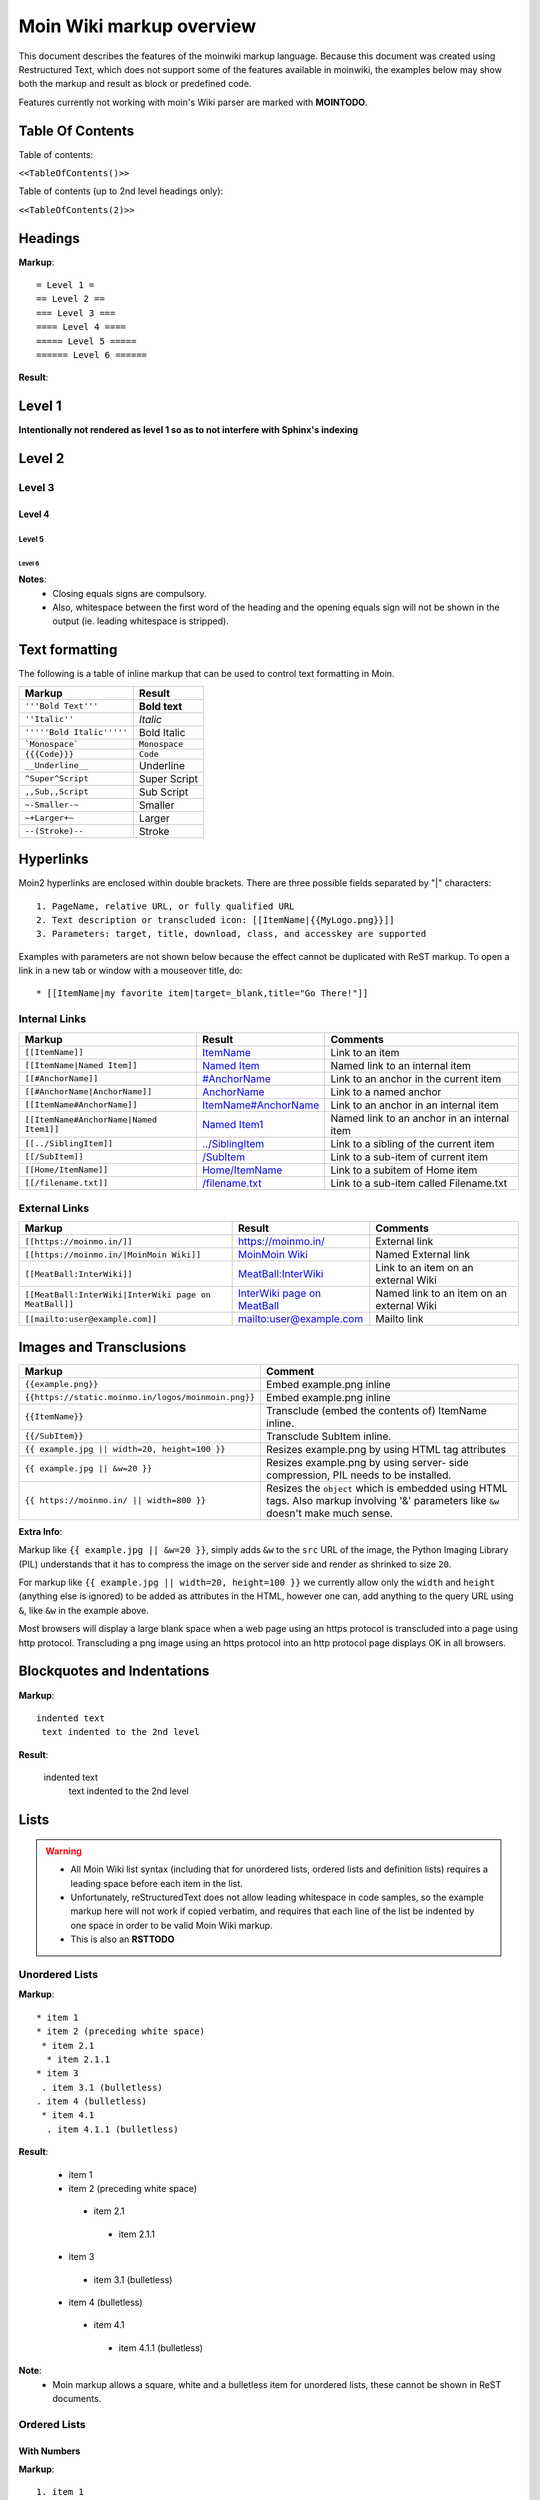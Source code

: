 .. role:: underline
.. role:: strikethrough
.. role:: sup
.. role:: sub
.. role:: bolditalic
.. role:: smaller
.. role:: larger


==========================
Moin Wiki markup overview
==========================

This document describes the features of the moinwiki markup language.
Because this document was created using  Restructured Text, which
does not support some of the features available in moinwiki, the
examples below may show both the markup and result as block or
predefined code.

Features currently not working with moin's Wiki parser are marked
with **MOINTODO**.

Table Of Contents
=================

Table of contents:

``<<TableOfContents()>>``

Table of contents (up to 2nd level headings only):

``<<TableOfContents(2)>>``

Headings
========

**Markup**: ::

 = Level 1 =
 == Level 2 ==
 === Level 3 ===
 ==== Level 4 ====
 ===== Level 5 =====
 ====== Level 6 ======

**Result**:

Level 1
=======

**Intentionally not rendered as level 1 so as to not interfere with Sphinx's indexing**

Level 2
=======

Level 3
-------

Level 4
*******

Level 5
:::::::

Level 6
+++++++

**Notes**:
 - Closing equals signs are compulsory.
 - Also, whitespace between the first word of the heading and the
   opening equals sign will not be shown in the output (ie. leading
   whitespace is stripped).

Text formatting
===============

The following is a table of inline markup that can be used to control text
formatting in Moin.

+-------------------------------------+---------------------------------------+
| Markup                              | Result                                |
+=====================================+=======================================+
| ``'''Bold Text'''``                 | **Bold text**                         |
+-------------------------------------+---------------------------------------+
| ``''Italic''``                      | *Italic*                              |
+-------------------------------------+---------------------------------------+
| ``'''''Bold Italic'''''``           | :bolditalic:`Bold Italic`             |
+-------------------------------------+---------------------------------------+
| ```Monospace```                     | ``Monospace``                         |
+-------------------------------------+---------------------------------------+
| ``{{{Code}}}``                      | ``Code``                              |
+-------------------------------------+---------------------------------------+
| ``__Underline__``                   | :underline:`Underline`                |
+-------------------------------------+---------------------------------------+
| ``^Super^Script``                   | :sup:`Super` Script                   |
+-------------------------------------+---------------------------------------+
| ``,,Sub,,Script``                   | :sub:`Sub` Script                     |
+-------------------------------------+---------------------------------------+
| ``~-Smaller-~``                     | :smaller:`Smaller`                    |
+-------------------------------------+---------------------------------------+
| ``~+Larger+~``                      | :larger:`Larger`                      |
+-------------------------------------+---------------------------------------+
| ``--(Stroke)--``                    | :strikethrough:`Stroke`               |
+-------------------------------------+---------------------------------------+

Hyperlinks
==========

Moin2 hyperlinks are enclosed within double brackets. There are three possible
fields separated by "|" characters: ::

  1. PageName, relative URL, or fully qualified URL
  2. Text description or transcluded icon: [[ItemName|{{MyLogo.png}}]]
  3. Parameters: target, title, download, class, and accesskey are supported

Examples with parameters are not shown below because the effect cannot be
duplicated with ReST markup. To open a link in a new tab or window with a
mouseover title, do: ::

  * [[ItemName|my favorite item|target=_blank,title="Go There!"]]

Internal Links
--------------

+-------------------------------------------+---------------------------------------------+---------------------------------------------+
| Markup                                    | Result                                      | Comments                                    |
+===========================================+=============================================+=============================================+
| ``[[ItemName]]``                          | `ItemName <ItemName>`_                      | Link to an item                             |
+-------------------------------------------+---------------------------------------------+---------------------------------------------+
| ``[[ItemName|Named Item]]``               | `Named Item <ItemName>`_                    | Named link to an internal item              |
+-------------------------------------------+---------------------------------------------+---------------------------------------------+
| ``[[#AnchorName]]``                       | `#AnchorName <#AnchorName>`_                | Link to an anchor in the current item       |
+-------------------------------------------+---------------------------------------------+---------------------------------------------+
| ``[[#AnchorName|AnchorName]]``            | `AnchorName <#AnchorName>`_                 | Link to a named anchor                      |
+-------------------------------------------+---------------------------------------------+---------------------------------------------+
| ``[[ItemName#AnchorName]]``               | `ItemName#AnchorName <ItemName#AnchorName>`_| Link to an anchor in an internal item       |
+-------------------------------------------+---------------------------------------------+---------------------------------------------+
| ``[[ItemName#AnchorName|Named Item1]]``   | `Named Item1 <ItemName#AnchorName>`_        | Named link to an anchor in an internal item |
+-------------------------------------------+---------------------------------------------+---------------------------------------------+
| ``[[../SiblingItem]]``                    | `../SiblingItem <../SiblingItem>`_          | Link to a sibling of the current item       |
+-------------------------------------------+---------------------------------------------+---------------------------------------------+
| ``[[/SubItem]]``                          | `/SubItem </SubItem>`_                      | Link to a sub-item of current item          |
+-------------------------------------------+---------------------------------------------+---------------------------------------------+
| ``[[Home/ItemName]]``                     | `Home/ItemName <Home/ItemName>`_            | Link to a subitem of Home item              |
+-------------------------------------------+---------------------------------------------+---------------------------------------------+
| ``[[/filename.txt]]``                     | `/filename.txt </filename.txt>`_            | Link to a sub-item called Filename.txt      |
+-------------------------------------------+---------------------------------------------+---------------------------------------------+

External Links
--------------

+----------------------------------------------------------------+------------------------------------------------------------------------------+------------------------------------------+
| Markup                                                         | Result                                                                       | Comments                                 |
+================================================================+==============================================================================+==========================================+
| ``[[https://moinmo.in/]]``                                     | https://moinmo.in/                                                           | External link                            |
+----------------------------------------------------------------+------------------------------------------------------------------------------+------------------------------------------+
| ``[[https://moinmo.in/|MoinMoin Wiki]]``                       | `MoinMoin Wiki <https://moinmo.in/>`_                                        | Named External link                      |
+----------------------------------------------------------------+------------------------------------------------------------------------------+------------------------------------------+
| ``[[MeatBall:InterWiki]]``                                     | `MeatBall:InterWiki <http://www.usemod.com/cgi-bin/mb.pl?InterWiki>`_        | Link to an item on an external Wiki      |
+----------------------------------------------------------------+------------------------------------------------------------------------------+------------------------------------------+
| ``[[MeatBall:InterWiki|InterWiki page on MeatBall]]``          | `InterWiki page on MeatBall <http://www.usemod.com/cgi-bin/mb.pl?InterWiki>`_| Named link to an item on an external Wiki|
+----------------------------------------------------------------+------------------------------------------------------------------------------+------------------------------------------+
| ``[[mailto:user@example.com]]``                                | `mailto:user@example.com <mailto:user@example.com>`_                         | Mailto link                              |
+----------------------------------------------------------------+------------------------------------------------------------------------------+------------------------------------------+


Images and Transclusions
========================

+----------------------------------------------------+---------------------------------------+
| Markup                                             | Comment                               |
+====================================================+=======================================+
| ``{{example.png}}``                                | Embed example.png inline              |
+----------------------------------------------------+---------------------------------------+
| ``{{https://static.moinmo.in/logos/moinmoin.png}}``| Embed example.png inline              |
+----------------------------------------------------+---------------------------------------+
| ``{{ItemName}}``                                   | Transclude (embed the contents of)    |
|                                                    | ItemName inline.                      |
+----------------------------------------------------+---------------------------------------+
| ``{{/SubItem}}``                                   | Transclude SubItem inline.            |
+----------------------------------------------------+---------------------------------------+
| ``{{ example.jpg || width=20, height=100 }}``      | Resizes example.png by using HTML     |
|                                                    | tag attributes                        |
+----------------------------------------------------+---------------------------------------+
| ``{{ example.jpg || &w=20 }}``                     | Resizes example.png by using server-  |
|                                                    | side compression, PIL needs to be     |
|                                                    | installed.                            |
+----------------------------------------------------+---------------------------------------+
| ``{{ https://moinmo.in/ || width=800 }}``          | Resizes the ``object`` which is       |
|                                                    | embedded using HTML tags. Also markup |
|                                                    | involving '&' parameters like ``&w``  |
|                                                    | doesn't make much sense.              |
+----------------------------------------------------+---------------------------------------+

**Extra Info**:

Markup like ``{{ example.jpg || &w=20 }}``, simply adds ``&w`` to the
``src`` URL of the image, the Python Imaging Library (PIL)
understands that it has to compress the image on the server side and
render as shrinked to size ``20``.

For markup like ``{{ example.jpg || width=20, height=100 }}`` we
currently allow only the ``width`` and ``height`` (anything
else is ignored) to be added as attributes in the HTML, however
one can, add anything to the query URL using ``&``, like ``&w``
in the example above.

Most browsers will display a large blank space when a web page using
an https protocol is transcluded into a page using http protocol.
Transcluding a png image using an https protocol into an http protocol
page displays OK in all browsers.


Blockquotes and Indentations
============================

**Markup**: ::

 indented text
  text indented to the 2nd level

**Result**:

 indented text
  text indented to the 2nd level


Lists
=====

.. warning::
 * All Moin Wiki list syntax (including that for unordered lists,
   ordered lists and definition lists) requires a leading space before
   each item in the list.
 * Unfortunately, reStructuredText does not allow leading whitespace
   in code samples, so the example markup here will not work if copied
   verbatim, and requires
   that each line of the list be indented by one space in order to
   be valid Moin Wiki markup.
 * This is also an **RSTTODO**

Unordered Lists
---------------

**Markup**: ::

 * item 1
 * item 2 (preceding white space)
  * item 2.1
   * item 2.1.1
 * item 3
  . item 3.1 (bulletless)
 . item 4 (bulletless)
  * item 4.1
   . item 4.1.1 (bulletless)

**Result**:

 - item 1

 - item 2 (preceding white space)

  - item 2.1

   - item 2.1.1

 - item 3

  - item 3.1 (bulletless)

 - item 4 (bulletless)

  - item 4.1

   - item 4.1.1 (bulletless)

**Note**:
 - Moin markup allows a square, white and a bulletless item for
   unordered lists, these cannot be shown in ReST documents.

Ordered Lists
---------------

With Numbers
************

**Markup**: ::

 1. item 1
   1. item 1.1
   1. item 1.2
 1. item 2

**Result**:

 1. item 1

   1. item 1.1

   2. item 1.2

 2. item 2

With Roman Numbers
******************

**Markup**: ::

 I. item 1
   i. item 1.1
   i. item 1.2
 I. item 2

**Result**: ::

 I. item 1

   i. item 1.1

   ii. item 1.2

 II. item 2

With Letters
************

**Markup**: ::

 A. item 1
   a. item 1.1
   a. item 1.2
 A. item 2

**Result**:

 A. item 1

   a. item 1.1

   b. item 1.2

 B. item 2

Specify a Starting Point
************************

When there is a need to start an ordered list at a specific number,
use the format below. This works for ordered lists using letters and
roman numerals.

**Markup**: ::


 1.#11 eleven
 1. twelve
    i.#11 roman numeral xi
 1. thirteen

 A.#11 letter K
 A. letter J


**Result**: ::

 11. eleven
 12. twelve
    xi.roman numeral xi
 13. thirteen

 K. letter K
 J. letter J

Definition Lists
================

**Markup**: ::

 term:: definition
 object::
 :: description 1
 :: description 2

**Result**:

 term
  definition
 object
  | description 1
  | description 2

**Notes**:
 - reStructuredText does not support multiple definitions for a
   single term, so a line break has been forced to illustrate the
   appearance of several definitions.
 - Using the prescribed Moin Wiki markup will, in fact, produce two
   separate definitions in MoinMoin (using separate ``<dd>`` tags).

Tables
======

Moin wiki markup supports table headers and footers. To indicate the
first row(s) of a table is a header, insert a line of 3 or more =
characters. To indicate a footer, include a second line of =
characters after the body of the table.

**Markup**: ::

 ||Head A ||Head B ||Head C ||
 =============================
 ||a      ||b      ||c      ||
 ||x      ||y      ||z      ||

**Result**:

====== ====== ======
Head A Head B Head C
====== ====== ======
a      b      c
x      y      z
====== ====== ======

Table Styling
-------------

To add styling to a table, enclose one or more parameters within angle
brackets at the start of any table cell. Options for tables must be
within first cell of first row. Options for rows must be within first
cell of the row. Separate multiple options with a blank character.

================================== ===========================================================
Markup                             Effect
================================== ===========================================================
<tableclass="zebra moin-sortable"> Adds one or more CSS classes to the table
<rowclass="orange">                Adds one or more CSS classes to the row
<class="green">                    Adds one or more CSS classes to the cell
<tablestyle="color: red;">         Add CSS styling to table
<rowstyle="font-size: 140%; ">     Add CSS styling to row
<style="text-align: right;">       Add CSS styling to cell
<bgcolor="#ff0000">                Add CSS background color to cell
<rowbgcolor="#ff0000">             Add CSS background color to row
<tablebgcolor="#ff0000">           Add CSS background color to table
width                              Add CSS width to cell
tablewidth                         Add CSS width to table
id                                 Add HTML ID to cell
rowid                              Add HTML ID to row
tableid                            Add HTML ID to table
rowspan                            Add HTML rowspan attribute to cell
colspan                            Add HTML colspan attribute to cell
caption                            Add HTML caption attribute to table
<80%>                              Set cell width, setting one cell effects entire table column
<(>                                Align cell contents left
<)>                                Align cell contents right
<:>                                Center cell contents
`<|2>`                             Cell spans 2 rows (omit a cell in next row)
<-2>                               Cell spans 2 columns (omit a cell in this row)
<#0000FF>                          Change background color of a table cell
<rowspan="2">                      Same as `<|2>` above
<colspan="2">                      Same as <-2> above
-- no content --                   An empty cell has same effect as <-2> above
`===`                              A line of 3+ "=" separates table header, body and footer
================================== ===========================================================

Table Styling Example
---------------------

**Markup**: ::

 ||Head A||Head B||
 ===
 ||normal text||normal text||
 ||<|2>cell spanning 2 rows||cell in the 2nd column||
 ||cell in the 2nd column of the 2nd row||
 ||<rowstyle="font-weight: bold;" class="monospaced">monospaced text||bold text||

**Result**:


+----------------------+---------------------------------------+
|Head A                |Head B                                 |
+======================+=======================================+
| normal text          |normal text                            |
+----------------------+---------------------------------------+
| cell spanning 2 rows | cell in the 2nd column                |
|                      +---------------------------------------+
|                      | cell in the 2nd column of the 2nd row |
+----------------------+---------------------------------------+
|``monospaced text``   |**bold text**                          |
+----------------------+---------------------------------------+



Verbatim Display
----------------

To show plain text preformatted code, just enclose the text in
three or more curly braces.

**Markup**: ::

 {{{
 no indentation example
 }}}

    {{{{
    {{{
    indentation; using 4 curly braces to show example with 3 curly braces
    }}}
    }}}}

**Result**: ::

 no indentation example

    {{{
    indentation; using 4 curly braces to show example with 3 curly braces
    }}}

Parsers
=======

Syntax Highlighting
-------------------

**Markup**: ::

 {{{#!highlight python
 def hello():
    print "Hello World!"
 }}}

**Result**:

.. code-block:: python

    def hello():
        print "Hello, world!"

creole, rst, markdown, docbook, and mediawiki
---------------------------------------------

To add a small section of markup using another parser, follow
the example below replacing "creole" with the target parser
name. The moinwiki parser does not have the facility to place
table headings in the first column, but the creole parser can
be used to create the desired table.

**Markup**: ::

 {{{#!creole
 |=X|1
 |=Y|123
 |=Z|12345
 }}}

**Result**:

======= =======
 X       1
 Y       123
 Z       12345
======= =======

csv
---

The default separator for CSV cells is a semi-colon (;). The
example below specifies a comma (,) is to be used as the separator.

**Markup**: ::

 {{{#!csv ,
 Fruit,Color,Quantity
 apple,red,5
 banana,yellow,23
 grape,purple,126
 }}}

**Result**:

======= ======= =======
 Fruit   Color   Quantity
======= ======= =======
 apple   red     5
 banana  yellow  23
 grape   purple  126
======= ======= =======

wiki
----

The wiki parser is the moinwiki parser. If there is a need to
emphasize a section, pass some predefined classes to the wiki
parser.

**Markup**: ::

 {{{#!wiki solid/orange
 * plain
 * ''italic''
 * '''bold'''
 * '''''bold italic.'''''
 }}}

**Result**:

 - plain
 - ''italic''
 - '''bold'''
 - '''''bold italic.'''''

Admonitions
-----------

Admonitions are used to draw the reader's attention to an important
paragraph. There are nine admonition types: attention, caution,
danger, error, hint, important, note, tip, and warning.


**Markup**: ::

 {{{#!wiki caution
 '''Don't overuse admonitions'''

 Admonitions should be used with care. A page riddled with admonitions
 will look restless and will be harder to follow than a page where
 admonitions are used sparingly.
 }}}

**Result**:

.. caution::
 '''Don't overuse admonitions'''

 Admonitions should be used with care. A page riddled with admonitions
 will look restless and will be harder to follow than a page where
 admonitions are used sparingly.

CSS classes for use with the wiki parser
----------------------------------------

 - Background colors: red, green, blue, yellow, or orange
 - Borders: solid, dashed, or dotted
 - Text-alignment: left, center, right, or justify
 - Admonitions: caution, important, note, tip, warning
 - Comments: comment

Variables
=========

Variables within the content of a moin wiki item are transformed
when the item is saved. An exception is if the item has a tag of
'''template''', then no variables are processed. This makes variables
particularly useful within template items. Another frequent use is to
add signatures (@SIG@) to a comment within a discussion item.

Variable expansion is global and happens everywhere within an
item, including code displays, comments, tables, headings, inline
parsers, etc.. Variables within transclusions are not expanded
because they are not part of the including item's content.

**TODO:** Allow wiki admins and users to add custom variables.
There is no difference between system date format and user date
format in Moin 2, fix code or docs.

Predefined Variables
--------------------

+-----------+-----------------------------------------+-------------------------------------------+-----------------------------------------------------+
|Variable   |Description                              |Resulting Markup                           |Example Rendering                                    |
+===========+=========================================+===========================================+=====================================================+
|@PAGE@     |Name of the item (useful for templates)  |HelpOnPageCreation                         |HelpOnPageCreation                                   |
+-----------+-----------------------------------------+-------------------------------------------+-----------------------------------------------------+
|@ITEM@     |Name of the item (useful for templates)  |HelpOnPageCreation                         |HelpOnPageCreation                                   |
+-----------+-----------------------------------------+-------------------------------------------+-----------------------------------------------------+
|@TIMESTAMP@|Raw time stamp                           |2004-08-30T06:38:05Z                       |2004-08-30T06:38:05Z                                 |
+-----------+-----------------------------------------+-------------------------------------------+-----------------------------------------------------+
|@DATE@     |Current date in the system format        |<<Date(2004-08-30T06:38:05Z)>>             |<<Date(2004-08-30T06:38:05Z)>>                       |
+-----------+-----------------------------------------+-------------------------------------------+-----------------------------------------------------+
|@TIME@     |Current date and time in the user format |<<DateTime(2004-08-30T06:38:05Z)>>         |<<DateTime(2004-08-30T06:38:05Z)>>                   |
+-----------+-----------------------------------------+-------------------------------------------+-----------------------------------------------------+
|@ME@       |user's name or "anonymous"               |TheAnarcat                                 |TheAnarcat                                           |
+-----------+-----------------------------------------+-------------------------------------------+-----------------------------------------------------+
|@USERNAME@ |user's name or his domain/IP             | TheAnarcat                                |TheAnarcat                                           |
+-----------+-----------------------------------------+-------------------------------------------+-----------------------------------------------------+
|@USER@     |Signature "-- loginname"                 |-- TheAnarcat                              |-- TheAnarcat                                        |
+-----------+-----------------------------------------+-------------------------------------------+-----------------------------------------------------+
|@SIG@      |Dated Signature "-- login name date time"|-- TheAnarcat <<DateTime(...)>>            |-- TheAnarcat <<DateTime(2004-08-30T06:38:05Z)>>     |
+-----------+-----------------------------------------+-------------------------------------------+-----------------------------------------------------+
|@EMAIL@    |<<MailTo()>> macro, obfuscated email     |<<MailTo(user AT example DOT com)          |user@example.com OR user AT example DOT com          |
+-----------+-----------------------------------------+-------------------------------------------+-----------------------------------------------------+
|@MAILTO@   |<<MailTo()>> macro                       |<<MailTo(testuser@example.com)             |testuser@example.com, no obfuscation                 |
+-----------+-----------------------------------------+-------------------------------------------+-----------------------------------------------------+

**Notes:**

 - @PAGE@ and @ITEM@ results are identical, item being a moin 2
   term and page a moin 1.x term.

 - If an editor is not logged in, then any @EMAIL@ or @MAILTO@
   variables in the content are made harmless by inserting a space
   character. This prevents a subsequent logged in editor from adding
   his email address to the item accidentally.

Macros
======

Macros are extensions to standard markup that allow developers to add
extra features. The following is a table of MoinMoin's macros.

+-------------------------------------------+------------------------------------------------------------+
| Markup                                    | Comment                                                    |
+===========================================+============================================================+
| ``<<Anchor(anchorname)>>``                | Inserts an anchor named "anchorname"                       |
+-------------------------------------------+------------------------------------------------------------+
| ``<<BR>>``                                | Inserts a forced linebreak                                 |
+-------------------------------------------+------------------------------------------------------------+
| ``<<Date()>>``                            | Inserts current date, or unix timestamp or ISO 8601 date   |
+-------------------------------------------+------------------------------------------------------------+
| ``<<DateTime()>>``                        | Inserts current datetime, or unix timestamp or ISO 8601    |
+-------------------------------------------+------------------------------------------------------------+
| ``<<GetText(Settings)>>``                 | Loads I18N texts, Einstellungen if browser is set to German|
+-------------------------------------------+------------------------------------------------------------+
| ``<<GetVal(WikiDict,var1)>>``             | Loads var1 value from metadata of item named WikiDict      |
+-------------------------------------------+------------------------------------------------------------+
| ``<<FootNote(Note here)>>``               | Inserts a footnote saying "Note here"                      |
+-------------------------------------------+------------------------------------------------------------+
| ``<<FontAwesome(name,color,size)>>``      | displays Font Awsome icon, color and size are optional     |
+-------------------------------------------+------------------------------------------------------------+
| ``<<Icon(my-icon.png)>>``                 | displays icon from /static/img/icons                       |
+-------------------------------------------+------------------------------------------------------------+
| ``<<Include(ItemOne/SubItem)>>``          | Embeds the contents of ``ItemOne/SubItem`` inline          |
+-------------------------------------------+------------------------------------------------------------+
| ``<<MailTo(user AT example DOT org,       | If the user is logged in this macro will display           |
| write me)>>``                             | ``user@example.org``, otherwise it will display the        |
|                                           | obfuscated email address supplied                          |
|                                           | (``user AT example DOT org``)                              |
|                                           | The second parameter containing link text is optional.     |
+-------------------------------------------+------------------------------------------------------------+
| ``<<PageNameList()>>``                    | Inserts names of all wiki items                            |
+-------------------------------------------+------------------------------------------------------------+
| ``<<RandomItem(3)>>``                     | Inserts names of 3 random items                            |
+-------------------------------------------+------------------------------------------------------------+
| ``<<ShowIcons()>>``                       | displays all icons in /static/img/icons directory          |
+-------------------------------------------+------------------------------------------------------------+
| ``<<TableOfContents(2)>>``                | Shows a table of contents up to level 2                    |
+-------------------------------------------+------------------------------------------------------------+
| ``<<Verbatim(`same` __text__)>>``         | Inserts text as entered                                    |
+-------------------------------------------+------------------------------------------------------------+

Smileys and Icons
=================

This table shows moin smiley markup, the rendering of smiley icons cannot be shown in Rest markup.

+---------+---------+---------+---------+
| ``X-(`` | ``:D``  | ``<:(`` | ``:o``  |
+---------+---------+---------+---------+
| ``:(``  | ``:)``  | ``B)``  | ``:))`` |
+---------+---------+---------+---------+
| ``;)``  | ``/!\`` | ``<!>`` | ``(!)`` |
+---------+---------+---------+---------+
| ``:-?`` | ``:\``  | ``>:>`` | ``|)``  |
+---------+---------+---------+---------+
| ``:-(`` | ``:-)`` | ``B-)`` | ``:-))``|
+---------+---------+---------+---------+
| ``;-)`` | ``|-)`` | ``(./)``| ``{OK}``|
+---------+---------+---------+---------+
| ``{X}`` | ``{i}`` | ``{1}`` | ``{2}`` |
+---------+---------+---------+---------+
| ``{3}`` | ``{*}`` | ``{o}`` |         |
+---------+---------+---------+---------+

Comments
--------

There are three ways to add comments to a page. Lines starting with ##
can be seen only by page editors. Phrases enclosed in `/*` and `*/`
and wiki parser section blocks of text with a class of "comment" may
be hidden or visible depending upon user settings or actions.

**Markup**: ::

 ## Lines starting with "##" may be used to give instructions
 ## to future page editors.

 Click on the "Comments" button within Item Views to toggle the /* comments */ visibility.

 {{{#!wiki comment/dashed
 This is a wiki parser section with class "comment dashed".

 Its visibility gets toggled by clicking on the comments button.
 }}}



**Result**:

Click on the "Comments" button within Item Views to toggle the visibility.

**Notes**:
 - The toggle display feature does not work on ReST documents, so there is
   no way to see the hidden comments.

